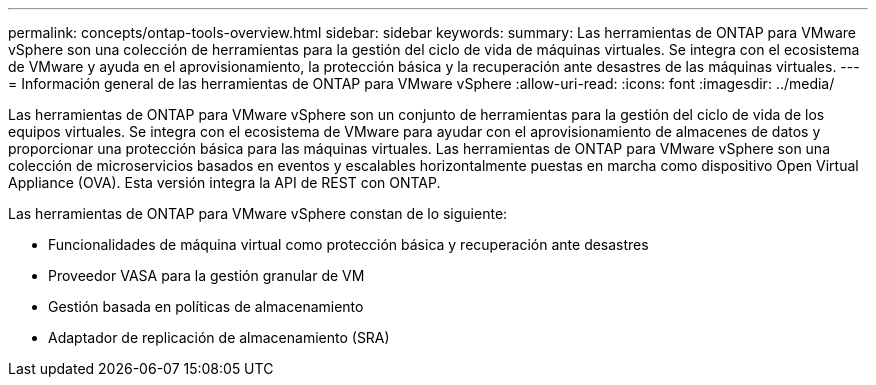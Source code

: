 ---
permalink: concepts/ontap-tools-overview.html 
sidebar: sidebar 
keywords:  
summary: Las herramientas de ONTAP para VMware vSphere son una colección de herramientas para la gestión del ciclo de vida de máquinas virtuales. Se integra con el ecosistema de VMware y ayuda en el aprovisionamiento, la protección básica y la recuperación ante desastres de las máquinas virtuales. 
---
= Información general de las herramientas de ONTAP para VMware vSphere
:allow-uri-read: 
:icons: font
:imagesdir: ../media/


[role="lead"]
Las herramientas de ONTAP para VMware vSphere son un conjunto de herramientas para la gestión del ciclo de vida de los equipos virtuales. Se integra con el ecosistema de VMware para ayudar con el aprovisionamiento de almacenes de datos y proporcionar una protección básica para las máquinas virtuales. Las herramientas de ONTAP para VMware vSphere son una colección de microservicios basados en eventos y escalables horizontalmente puestas en marcha como dispositivo Open Virtual Appliance (OVA). Esta versión integra la API de REST con ONTAP.

Las herramientas de ONTAP para VMware vSphere constan de lo siguiente:

* Funcionalidades de máquina virtual como protección básica y recuperación ante desastres
* Proveedor VASA para la gestión granular de VM
* Gestión basada en políticas de almacenamiento
* Adaptador de replicación de almacenamiento (SRA)

